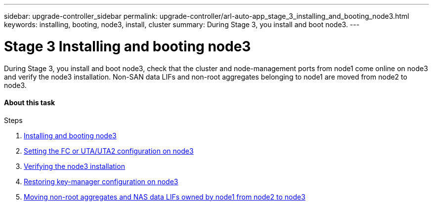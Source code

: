 ---
sidebar: upgrade-controller_sidebar
permalink: upgrade-controller/arl-auto-app_stage_3_installing_and_booting_node3.html
keywords: installing, booting, node3, install, cluster
summary: During Stage 3, you install and boot node3.
---

= Stage 3 Installing and booting node3
:hardbreaks:
:nofooter:
:icons: font
:linkattrs:
:imagesdir: ./media/

//
// This file was created with NDAC Version 2.0 (August 17, 2020)
//
// 2020-12-02 14:33:54.127102
//

[.lead]
During Stage 3, you install and boot node3, check that the cluster and node-management ports from node1 come online on node3 and verify the node3 installation. Non-SAN data LIFs and non-root aggregates belonging to node1 are moved from node2 to node3.

==== About this task

.Steps

. link:arl-auto-app_installing_and_booting_node3.html[Installing and booting node3]
. link:arl-auto-app_setting_the_fc_or_uta_uta2_configuration_on_node3.html[Setting the FC or UTA/UTA2 configuration on node3]
. link:arl-auto-app_verifying_the_node3_installation.html[Verifying the node3 installation]
. link:arl-auto-app_restoring_key-manager_configuration_on_node3.html[Restoring key-manager configuration on node3]
. link:arl-auto-app_moving_non-root_aggregates_and_nas_data_lifs_owned_by_node1_from_node2_to_node3.html[Moving non-root aggregates and NAS data LIFs owned by node1 from node2 to node3]
